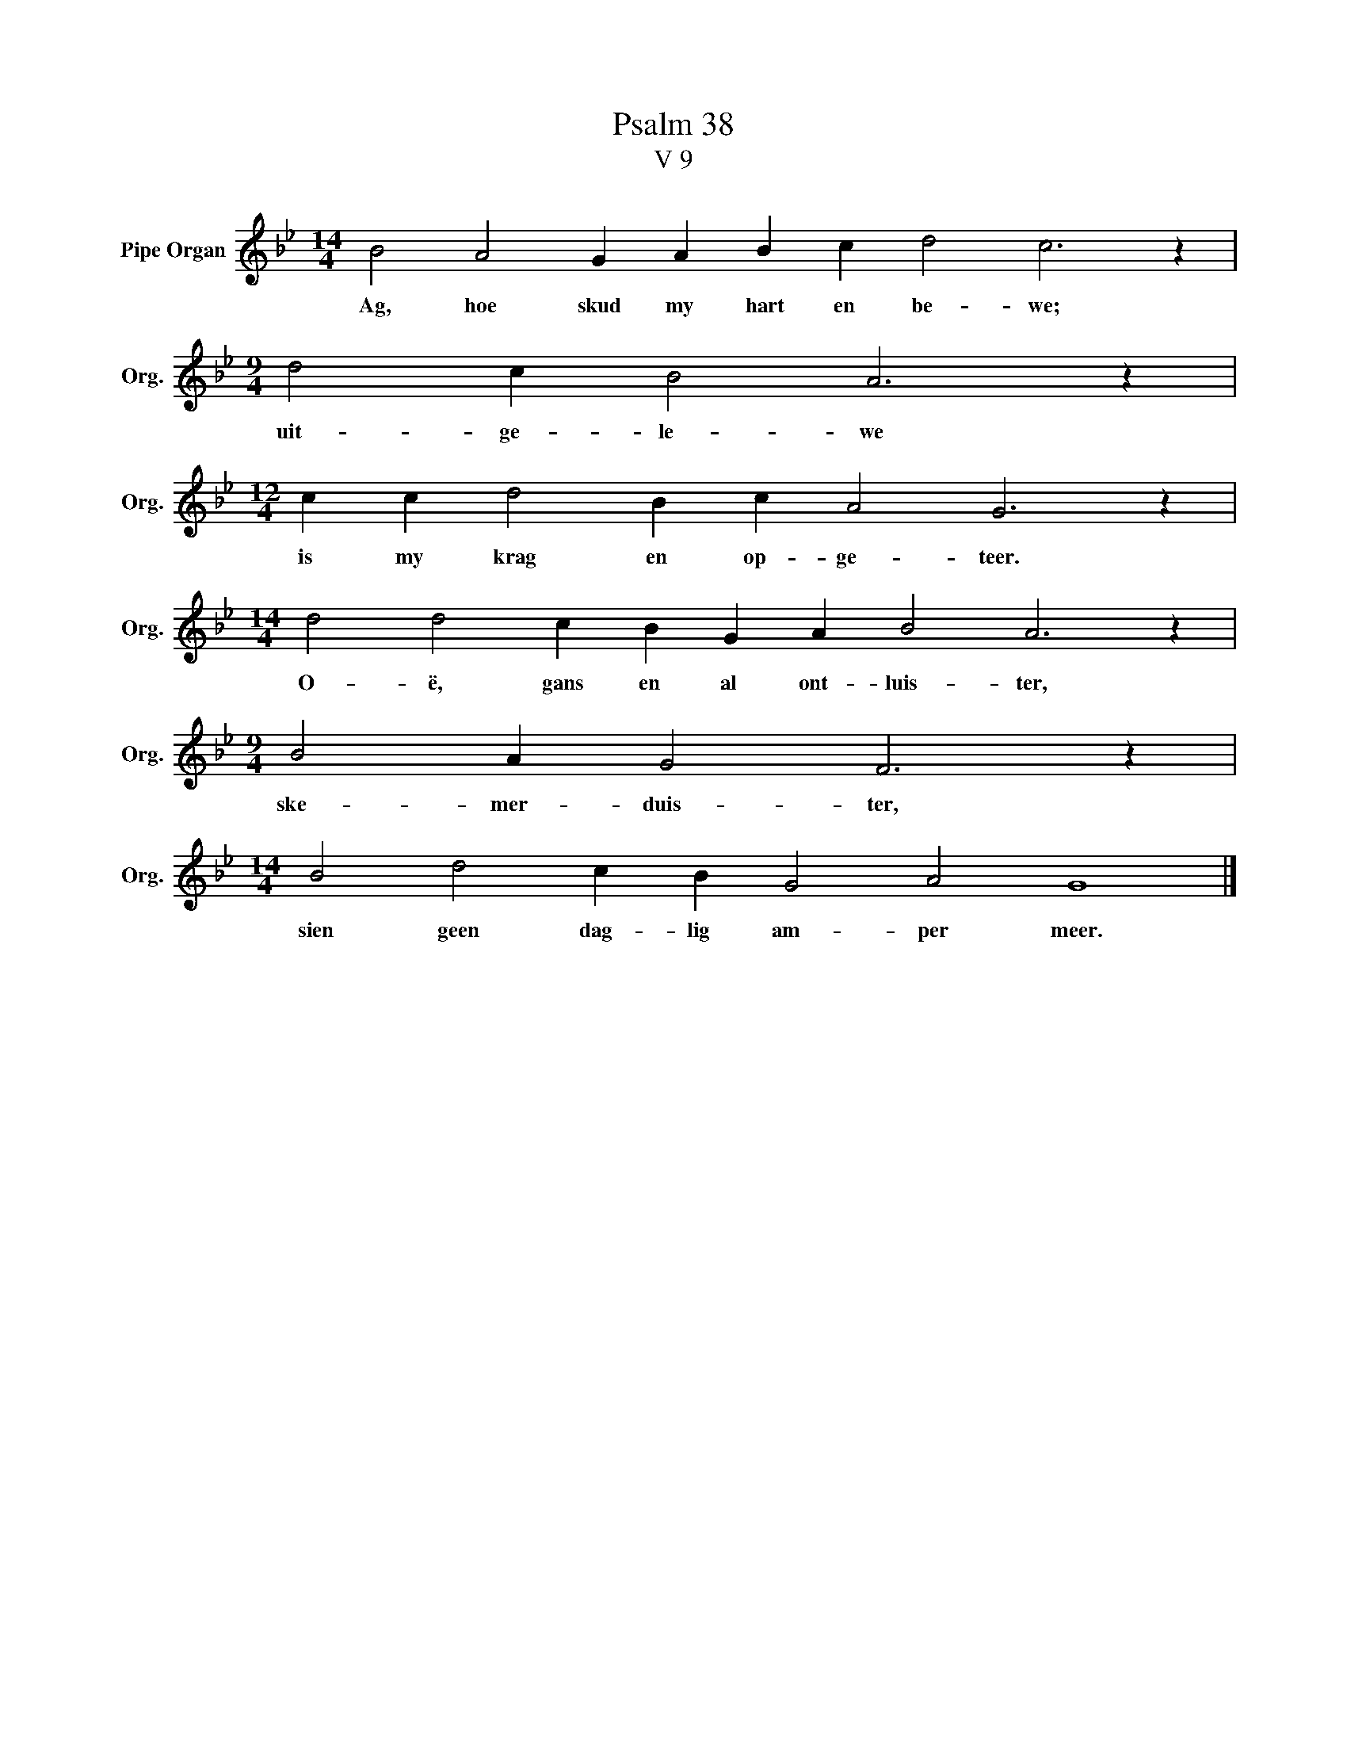 X:1
T:Psalm 38
T:V 9
L:1/4
M:14/4
I:linebreak $
K:Bb
V:1 treble nm="Pipe Organ" snm="Org."
V:1
 B2 A2 G A B c d2 c3 z |$[M:9/4] d2 c B2 A3 z |$[M:12/4] c c d2 B c A2 G3 z |$ %3
w: Ag, hoe skud my hart en be- we;|uit- ge- le- we|is my krag en op- ge- teer.|
[M:14/4] d2 d2 c B G A B2 A3 z |$[M:9/4] B2 A G2 F3 z |$[M:14/4] B2 d2 c B G2 A2 G4 |] %6
w: O- ë, gans en al ont- luis- ter,|ske- mer- duis- ter,|sien geen dag- lig am- per meer.|

